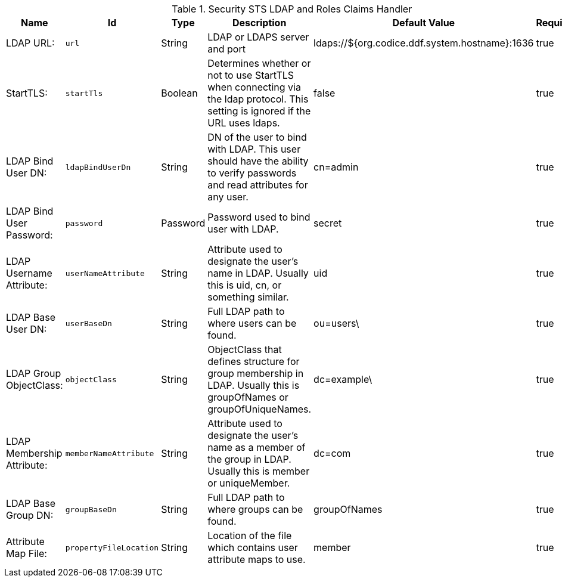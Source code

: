 .[[Claims_Handler_Manager]]Security STS LDAP and Roles Claims Handler
[cols="1,1m,1,3,1,1" options="header"]
|===

|Name
|Id
|Type
|Description
|Default Value
|Required

|LDAP URL:
|url
|String
|LDAP or LDAPS server and port
|ldaps://${org.codice.ddf.system.hostname}:1636
|true

| StartTLS:
| startTls
| Boolean
| Determines whether or not to use StartTLS when connecting via the ldap protocol. This setting is ignored if the URL uses ldaps.
| false
| true

| LDAP Bind User DN:
| ldapBindUserDn
| String
| DN of the user to bind with LDAP. This user should have the ability to verify passwords and read attributes for any user.
| cn=admin
| true

| LDAP Bind User Password:
| password
| Password
| Password used to bind user with LDAP.
| secret
| true

| LDAP Username Attribute:
| userNameAttribute
| String
| Attribute used to designate the user's name in LDAP. Usually this is uid, cn, or something similar.
| uid
| true

| LDAP Base User DN:
| userBaseDn
| String
| Full LDAP path to where users can be found.
| ou=users\
| true

| LDAP Group ObjectClass:
| objectClass
| String
| ObjectClass that defines structure for group membership in LDAP. Usually this is groupOfNames or groupOfUniqueNames.
|dc=example\
| true

| LDAP Membership Attribute:
| memberNameAttribute
| String
| Attribute used to designate the user's name as a member of the group in LDAP. Usually this is member or uniqueMember.
|dc=com
| true

| LDAP Base Group DN:
| groupBaseDn
| String
| Full LDAP path to where groups can be found.
| groupOfNames
| true

| Attribute Map File:
| propertyFileLocation
| String
| Location of the file which contains user attribute maps to use.
| member
| true

|===

